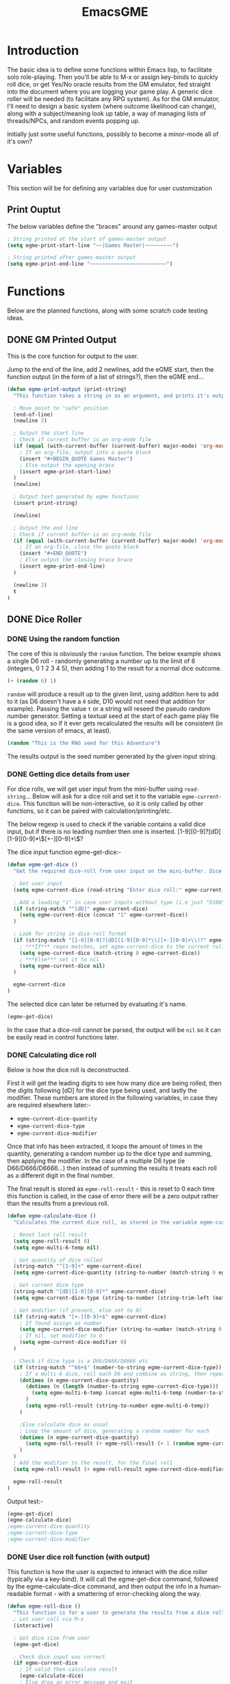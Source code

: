 #+TITLE: EmacsGME
#+DESCRIPTION: A variety of elisp functions for implementing a solo role-playing games-master emulator, for playing a full game within an org-file
#+PROPERTY: header-args :tangle egme.el

* Introduction

The basic idea is to define some functions within Emacs lisp, to facilitate solo role-playing. Then you'll be able to M-x or assign key-binds to quickly roll dice, or get Yes/No oracle results from the GM emulator, fed straight into the document where you are logging your game play. A generic dice roller will be needed (to facilitate any RPG system). As for the GM emulator, I'll need to design a basic system (where outcome likelihood can change), along with a subject/meaning look up table, a way of managing lists of threads/NPCs, and random events popping up.

Initially just some useful functions, possibly to become a minor-mode all of it's own?

* Variables

This section will be for defining any variables due for user customization

** Print Ouptut

The below variables define the "braces" around any games-master output

#+BEGIN_SRC emacs-lisp :tangle yes :results silent
; String printed at the start of games-master output
(setq egme-print-start-line "~~|Games Master|~~~~~~~~~")

; String printed after games-master output
(setq egme-print-end-line "~~~~~~~~~~~~~~~~~~~~~~~~~")
#+END_SRC


* Functions

Below are the planned functions, along with some scratch code testing ideas.

** DONE GM Printed Output
CLOSED: [2021-06-19 Sat 00:39]

This is the core function for output to the user.

Jump to the end of the line, add 2 newlines, add the eGME start, then the function output (in the form of a list of strings?), then the eGME end...

#+BEGIN_SRC emacs-lisp :tangle yes :results silent
(defun egme-print-output (print-string)
  "This function takes a string in as an argument, and prints it's output into the current buffer, between lines highlighting it as games-master output.\n\nFor normal text files, the visual braces are stored as the following strings:-\n\n  egme-print-start-line\n  egme-print-end-line\n\n\If the current buffer is an org-mode document, the output is placed inside a quote block so it can retain the bonuses of export fomatting."

  ; Move point to "safe" position
  (end-of-line)
  (newline 2)

  ; Output the start line
  ; Check if current buffer is an org-mode file
  (if (equal (with-current-buffer (current-buffer) major-mode) 'org-mode)
    ; If an org-file, output into a quote block
    (insert "#+BEGIN_QUOTE Games Master")
    ; Else output the opening brace
    (insert egme-print-start-line)
  )
  (newline)

  ; Output text generated by egme functions
  (insert print-string)

  (newline)

  ; Output the end line
  ; Check if current buffer is an org-mode file
  (if (equal (with-current-buffer (current-buffer) major-mode) 'org-mode)
    ; If an org-file, close the quote block
    (insert "#+END_QUOTE")
    ; Else output the closing brace brace
    (insert egme-print-end-line)
  )
  
  (newline 2)
  t
)
#+END_SRC


** DONE Dice Roller
CLOSED: [2021-06-19 Sat 00:39]

*** DONE Using the random function
CLOSED: [2021-06-16 Wed 16:02]
The core of this is obviously the ~random~ function.  The below example shows a single D6 roll - randomly generating a number up to the limit of 6 (integers, 0 1 2 3 4 5), then adding 1 to the result for a normal dice outcome.

#+BEGIN_SRC emacs-lisp :tangle no
(+ (random 6) 1)
#+END_SRC

#+RESULTS:
: 6

~random~ will produce a result up to the given limit, using addition here to add to it (as D6 doesn't have a ~0~ side, D10 would not need that addition for example). Passing the value ~t~ or a string will reseed the pseudo random number generator. Setting a textual seed at the start of each game play file is a good idea, so if it ever gets recalculated the results will be consistent (in the same version of emacs, at least).

#+BEGIN_SRC emacs-lisp :tangle no
(random "This is the RNG seed for this Adventure")
#+END_SRC

#+RESULTS:
: 1835456236453760268

The results output is the seed number generated by the given input string.

*** DONE Getting dice details from user
CLOSED: [2021-06-16 Wed 16:02]

For dice rolls, we will get user input from the mini-buffer using ~read-string~... Below will ask for a dice roll and set it to the variable ~egme-current-dice~. This function will be non-interactive, so it is only called by other functions, so it can be paired with calculation/printing/etc.


The below regexp is used to check if the variable contains a valid dice input, but if there is no leading number then one is inserted.
[1-9][0-9]?[dD][1-9][0-9]*\\([+-][0-9]+\\)?


The dice input function egme-get-dice:-
#+BEGIN_SRC emacs-lisp :tangle yes :results silent
(defun egme-get-dice ()
  "Get the required dice-roll from user input on the mini-buffer. Dice rolls to be expected in the usual [number]D[dice-type][modifier] format used by RPGs, for example '2D6' for 2 six-sided dice, or '3d8+2' for 3 eight-sided dice, with 2 added to the result. If the format is given without number (for example 'd100'), then it is assume to be a single dice being rolled.\n\nReturns the dice-type, which is also stored in the variable egme-current-dice - returns nil if input can't be parsed into a dice roll."

  ; Get user input
  (setq egme-current-dice (read-string "Enter dice roll:" egme-current-dice))

  ; Add a leading "1" in case user inputs without type (i.e just "D100")
  (if (string-match "^[dD]" egme-current-dice)
    (setq egme-current-dice (concat "1" egme-current-dice))
  )

  ; Look for string in dice-roll format
  (if (string-match "[1-9][0-9]?[dD][1-9][0-9]*\\([+-][0-9]+\\)?" egme-current-dice)
    ; ***If*** regex matches, set egme-current-dice to the current roll
    (setq egme-current-dice (match-string 0 egme-current-dice))
    ; ***Else*** set it to nil
    (setq egme-current-dice nil)
  )

  egme-current-dice
)
#+END_SRC

The selected dice can later be returned by evaluating it's name.

#+BEGIN_SRC emacs-lisp :tangle no
(egme-get-dice)
#+END_SRC

#+RESULTS:
: 1d20

In the case that a dice-roll cannot be parsed, the output will be ~nil~ so it can be easily read in control functions later.

*** DONE Calculating dice roll
CLOSED: [2021-06-18 Fri 00:18]

Below is how the dice roll is deconstructed.

First it will get the leading digits to see how many dice are being rolled, then the digits following [dD] for the dice type being used, and lastly the modifier. These numbers are stored in the following variables, in case they are required elsewhere later:-
+ ~egme-current-dice-quantity~
+ ~egme-current-dice-type~
+ ~egme-current-dice-modifier~

Once that info has been extracted, it loops the amount of times in the quantity, generating a random number up to the dice type and summing, then applying the modifier. In the case of a multiple D6 type (ie D66/D666/D6666...) then instead of summing the results it treats each roll as a different digit in the final number.

The final result is stored as ~egme-roll-result~ - this is reset to 0 each time this function is called, in the case of error there will be a zero output rather than the results from a previous roll.

#+BEGIN_SRC emacs-lisp :tangle yes :results silent
(defun egme-calculate-dice ()
  "Calculates the current dice roll, as stored in the variable egme-current-dice, saving the result in the variable egme-roll-result for further usage.\n\nThis breaks down the current dice into the following variables for calculating:-\n +egme-current-dice-quantity\n +egme-current-dice-type\n +egme-current-dice-modifier\n\nThis function loops for the quantity of dice, summing up random numbers for the appropriate type, then applying the modifier. In the case of a multiple D6 type (ie D66/D666/D6666...) then instead of summing the results it treats each roll as a different digit in the final number.\n\nReturns the result of the roll."

  ; Reset last roll result
  (setq egme-roll-result 0)
  (setq egme-multi-6-temp nil)
  
  ; Get quantity of dice rolled
  (string-match "^[1-9]+" egme-current-dice)
  (setq egme-current-dice-quantity (string-to-number (match-string 0 egme-current-dice)))

  ; Get current dice type
  (string-match "[dD][1-9][0-9]*" egme-current-dice)
  (setq egme-current-dice-type (string-to-number (string-trim-left (match-string 0 egme-current-dice) "[dD]")))

  ; Get modifier (if present, else set to 0)
  (if (string-match "[+-][0-9]+$" egme-current-dice)
    ; If found assign as number
    (setq egme-current-dice-modifier (string-to-number (match-string 0 egme-current-dice)))
    ; If nil, set modifier to 0
    (setq egme-current-dice-modifier 0)
  )

  ; Check if dice type is a D66/D666/D6666 etc
  (if (string-match "^66+$" (number-to-string egme-current-dice-type))
    ; If a multi-6 dice, roll each D6 and combine as string, then repeat for each quantity of rolls
    (dotimes (n egme-current-dice-quantity)
      (dotimes (n (length (number-to-string egme-current-dice-type)))
        (setq egme-multi-6-temp (concat egme-multi-6-temp (number-to-string (+ 1 (random 6)))))
      )
      (setq egme-roll-result (string-to-number egme-multi-6-temp))
    )

    ;Else calculate dice as usual
    ; Loop the amount of dice, generating a random number for each
    (dotimes (n egme-current-dice-quantity)
      (setq egme-roll-result (+ egme-roll-result (+ 1 (random egme-current-dice-type))))
    )
  )
  ; Add the modifier to the result, for the final roll
  (setq egme-roll-result (+ egme-roll-result egme-current-dice-modifier))

  egme-roll-result
)
#+END_SRC


Output test:-

#+BEGIN_SRC emacs-lisp :tangle no
(egme-get-dice)
(egme-calculate-dice)
;egme-current-dice-quantity
;egme-current-dice-type
;egme-current-dice-modifier
#+END_SRC

#+RESULTS:
: 9

*** DONE User dice roll function (with output)
CLOSED: [2021-06-19 Sat 00:38]

This function is how the user is expected to interact with the dice roller (typically via a key-bind). It will call the egme-get-dice command, followed by the egme-calculate-dice command, and then output the info in a human-readable format - with a smattering of error-checking along the way.

#+BEGIN_SRC emacs-lisp :tangle yes :results silent
(defun egme-roll-dice ()
  "This function is for a user to generate the results from a dice roll, and output them into the current buffer.\n\negme-get-dice is called to get user input, egme-calculate dice is used to generate the result, and egme-print-output is used to place this into the current buffer, creating new lines below the point.\n\nThis function is interactively callable via M-x, and a prime input option for key-binding."
  ; Let user call via M-x
  (interactive)

  ; Get dice size from user
  (egme-get-dice)

  ; Check dice input was correct
  (if egme-current-dice
    ; If valid then calculate result
    (egme-calculate-dice)
    ; Else drop an error message and exit
    (user-error "Could not parse dice roll")
  )

  ; Print results
  (egme-print-output (concat (format "Rolled:  %s" egme-current-dice) (format "\nResult:  %s" egme-roll-result)))
  egme-roll-result
)
#+END_SRC


** TODO Yes/No Oracle

** TODO Random Events

